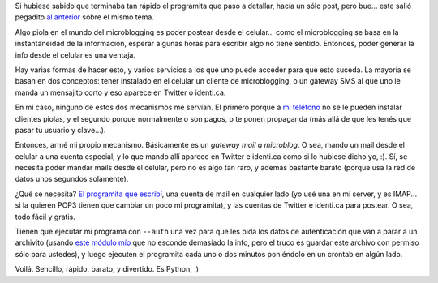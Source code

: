 .. title: Posteando desde el celular
.. date: 2009-09-28 01:26:16
.. tags: post, Twitter, celular, SMS, Python

Si hubiese sabido que terminaba tan rápido el programita que paso a detallar, hacía un sólo post, pero bue... este salió pegadito `al anterior <http://www.taniquetil.com.ar/plog/post/1/428>`_ sobre el mismo tema.

Algo piola en el mundo del microblogging es poder postear desde el celular... como el microblogging se basa en la instantáneidad de la información, esperar algunas horas para escribir algo no tiene sentido. Entonces, poder generar la info desde el celular es una ventaja.

Hay varias formas de hacer esto, y varios servicios a los que uno puede acceder para que esto suceda. La mayoría se basan en dos conceptos: tener instalado en el celular un cliente de microblogging, o un gateway SMS al que uno le manda un mensajito corto y eso aparece en Twitter o identi.ca.

En mi caso, ninguno de estos dos mecanismos me servían. El primero porque a `mi teléfono <http://www.nokia.com.ar/productos/todos-los-modelos/nokia-5310-xpressmusic>`_ no se le pueden instalar clientes piolas, y el segundo porque normalmente o son pagos, o te ponen propaganda (más allá de que les tenés que pasar tu usuario y clave...).

Entonces, armé mi propio mecanismo. Básicamente es un *gateway mail a microblog*. O sea, mando un mail desde el celular a una cuenta especial, y lo que mando allí aparece en Twitter e identi.ca como si lo hubiese dicho yo, :). Sí, se necesita poder mandar mails desde el celular, pero no es algo tan raro, y además bastante barato (porque usa la red de datos unos segundos solamente).

¿Qué se necesita? `El programita que escribí <http://www.taniquetil.com.ar/homedevel/devel/mail2micropost.py>`_, una cuenta de mail en cualquier lado (yo usé una en mi server, y es IMAP... si la quieren POP3 tienen que cambiar un poco mi programita), y las cuentas de Twitter e identi.ca para postear. O sea, todo fácil y gratis.

Tienen que ejecutar mi programa con ``--auth`` una vez para que les pida los datos de autenticación que van a parar a un archivito (usando `este módulo mío <http://www.taniquetil.com.ar/homedevel/pymodules/infoauth.py>`_ que no esconde demasiado la info, pero el truco es guardar este archivo con permiso sólo para ustedes), y luego ejecuten el programita cada uno o dos minutos poniéndolo en un crontab en algún lado.

Voilá. Sencillo, rápido, barato, y divertido. Es Python, :)
